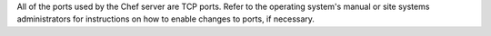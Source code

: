 .. The contents of this file may be included in multiple topics (using the includes directive).
.. The contents of this file should be modified in a way that preserves its ability to appear in multiple topics.

All of the ports used by the Chef server are TCP ports. Refer to the operating system's manual or site systems administrators for instructions on how to enable changes to ports, if necessary.
